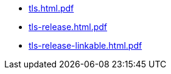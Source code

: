 * https://commoncriteria.github.io/tls/release-1.1/tls.html.pdf[tls.html.pdf]
* https://commoncriteria.github.io/tls/release-1.1/tls-release.html.pdf[tls-release.html.pdf]
* https://commoncriteria.github.io/tls/release-1.1/tls-release-linkable.html.pdf[tls-release-linkable.html.pdf]
